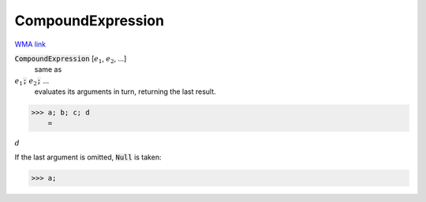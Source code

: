 CompoundExpression
==================

`WMA link <https://reference.wolfram.com/language/ref/CompoundExpression.html>`_


:code:`CompoundExpression` [:math:`e_1`, :math:`e_2`, ...]
    same as

:math:`e_1`:code:`;`  :math:`e_2`:code:`;`  ...
    evaluates its arguments in turn, returning the last result.





>>> a; b; c; d
    =

:math:`d`



If the last argument is omitted, :code:`Null`  is taken:

>>> a;


